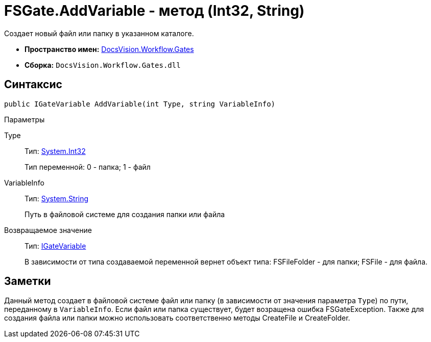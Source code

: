 = FSGate.AddVariable - метод (Int32, String)

Создает новый файл или папку в указанном каталоге.

* *Пространство имен:* xref:api/DocsVision/Workflow/Gates/Gates_NS.adoc[DocsVision.Workflow.Gates]
* *Сборка:* `DocsVision.Workflow.Gates.dll`

== Синтаксис

[source,csharp]
----
public IGateVariable AddVariable(int Type, string VariableInfo)
----

Параметры

Type::
Тип: http://msdn.microsoft.com/ru-ru/library/system.int32.aspx[System.Int32]
+
Тип переменной: 0 - папка; 1 - файл
VariableInfo::
Тип: http://msdn.microsoft.com/ru-ru/library/system.string.aspx[System.String]
+
Путь в файловой системе для создания папки или файла

Возвращаемое значение::
Тип: xref:api/DocsVision/Workflow/Gates/IGateVariable_IN.adoc[IGateVariable]
+
В зависимости от типа создаваемой переменной вернет объект типа: [.keyword .apiname]#FSFileFolder# - для папки; [.keyword .apiname]#FSFile# - для файла.

== Заметки

Данный метод создает в файловой системе файл или папку (в зависимости от значения параметра `Type`) по пути, переданному в `VariableInfo`. Если файл или папка существует, будет возращена ошибка [.keyword .apiname]#FSGateException#. Также для создания файла или папки можно использовать соответственно методы [.keyword .apiname]#CreateFile# и [.keyword .apiname]#CreateFolder#.
